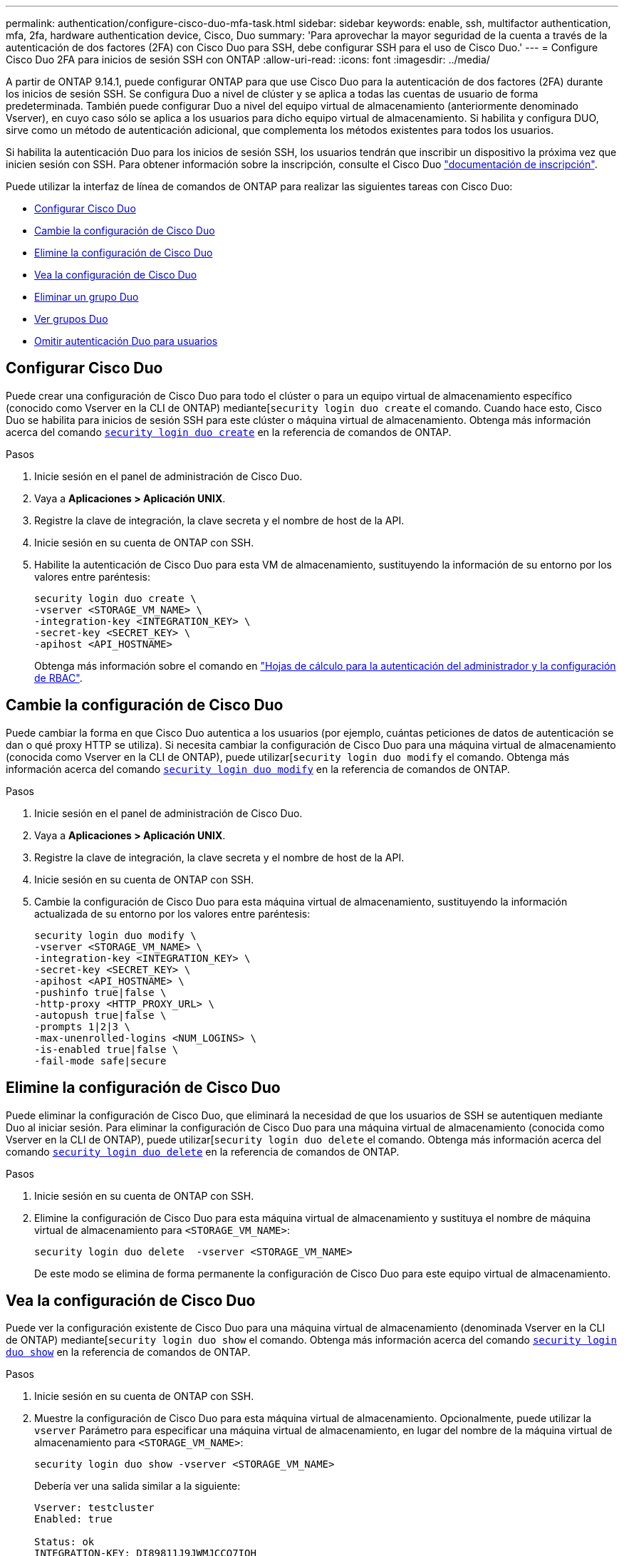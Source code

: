 ---
permalink: authentication/configure-cisco-duo-mfa-task.html 
sidebar: sidebar 
keywords: enable, ssh, multifactor authentication, mfa, 2fa, hardware authentication device, Cisco, Duo 
summary: 'Para aprovechar la mayor seguridad de la cuenta a través de la autenticación de dos factores (2FA) con Cisco Duo para SSH, debe configurar SSH para el uso de Cisco Duo.' 
---
= Configure Cisco Duo 2FA para inicios de sesión SSH con ONTAP
:allow-uri-read: 
:icons: font
:imagesdir: ../media/


[role="lead"]
A partir de ONTAP 9.14.1, puede configurar ONTAP para que use Cisco Duo para la autenticación de dos factores (2FA) durante los inicios de sesión SSH. Se configura Duo a nivel de clúster y se aplica a todas las cuentas de usuario de forma predeterminada. También puede configurar Duo a nivel del equipo virtual de almacenamiento (anteriormente denominado Vserver), en cuyo caso sólo se aplica a los usuarios para dicho equipo virtual de almacenamiento. Si habilita y configura DUO, sirve como un método de autenticación adicional, que complementa los métodos existentes para todos los usuarios.

Si habilita la autenticación Duo para los inicios de sesión SSH, los usuarios tendrán que inscribir un dispositivo la próxima vez que inicien sesión con SSH. Para obtener información sobre la inscripción, consulte el Cisco Duo https://guide.duo.com/add-device["documentación de inscripción"^].

Puede utilizar la interfaz de línea de comandos de ONTAP para realizar las siguientes tareas con Cisco Duo:

* <<Configurar Cisco Duo>>
* <<Cambie la configuración de Cisco Duo>>
* <<Elimine la configuración de Cisco Duo>>
* <<Vea la configuración de Cisco Duo>>
* <<Eliminar un grupo Duo>>
* <<Ver grupos Duo>>
* <<Omitir autenticación Duo para usuarios>>




== Configurar Cisco Duo

Puede crear una configuración de Cisco Duo para todo el clúster o para un equipo virtual de almacenamiento específico (conocido como Vserver en la CLI de ONTAP) mediante[`security login duo create` el comando. Cuando hace esto, Cisco Duo se habilita para inicios de sesión SSH para este clúster o máquina virtual de almacenamiento. Obtenga más información acerca del comando link:https://docs.NetApp.com/us-en/ONTAP-cli//security-login-duo-create.html[`security login duo create`] en la referencia de comandos de ONTAP.

.Pasos
. Inicie sesión en el panel de administración de Cisco Duo.
. Vaya a *Aplicaciones > Aplicación UNIX*.
. Registre la clave de integración, la clave secreta y el nombre de host de la API.
. Inicie sesión en su cuenta de ONTAP con SSH.
. Habilite la autenticación de Cisco Duo para esta VM de almacenamiento, sustituyendo la información de su entorno por los valores entre paréntesis:
+
[source, cli]
----
security login duo create \
-vserver <STORAGE_VM_NAME> \
-integration-key <INTEGRATION_KEY> \
-secret-key <SECRET_KEY> \
-apihost <API_HOSTNAME>
----
+
Obtenga más información sobre el comando en link:config-worksheets-reference.html["Hojas de cálculo para la autenticación del administrador y la configuración de RBAC"^].





== Cambie la configuración de Cisco Duo

Puede cambiar la forma en que Cisco Duo autentica a los usuarios (por ejemplo, cuántas peticiones de datos de autenticación se dan o qué proxy HTTP se utiliza). Si necesita cambiar la configuración de Cisco Duo para una máquina virtual de almacenamiento (conocida como Vserver en la CLI de ONTAP), puede utilizar[`security login duo modify` el comando. Obtenga más información acerca del comando link:https://docs.NetApp.com/us-en/ONTAP-cli//security-login-duo-modify.html[`security login duo modify`] en la referencia de comandos de ONTAP.

.Pasos
. Inicie sesión en el panel de administración de Cisco Duo.
. Vaya a *Aplicaciones > Aplicación UNIX*.
. Registre la clave de integración, la clave secreta y el nombre de host de la API.
. Inicie sesión en su cuenta de ONTAP con SSH.
. Cambie la configuración de Cisco Duo para esta máquina virtual de almacenamiento, sustituyendo la información actualizada de su entorno por los valores entre paréntesis:
+
[source, cli]
----
security login duo modify \
-vserver <STORAGE_VM_NAME> \
-integration-key <INTEGRATION_KEY> \
-secret-key <SECRET_KEY> \
-apihost <API_HOSTNAME> \
-pushinfo true|false \
-http-proxy <HTTP_PROXY_URL> \
-autopush true|false \
-prompts 1|2|3 \
-max-unenrolled-logins <NUM_LOGINS> \
-is-enabled true|false \
-fail-mode safe|secure
----




== Elimine la configuración de Cisco Duo

Puede eliminar la configuración de Cisco Duo, que eliminará la necesidad de que los usuarios de SSH se autentiquen mediante Duo al iniciar sesión. Para eliminar la configuración de Cisco Duo para una máquina virtual de almacenamiento (conocida como Vserver en la CLI de ONTAP), puede utilizar[`security login duo delete` el comando. Obtenga más información acerca del comando link:https://docs.NetApp.com/us-en/ONTAP-cli//security-login-duo-delete.html[`security login duo delete`] en la referencia de comandos de ONTAP.

.Pasos
. Inicie sesión en su cuenta de ONTAP con SSH.
. Elimine la configuración de Cisco Duo para esta máquina virtual de almacenamiento y sustituya el nombre de máquina virtual de almacenamiento para `<STORAGE_VM_NAME>`:
+
[source, cli]
----
security login duo delete  -vserver <STORAGE_VM_NAME>
----
+
De este modo se elimina de forma permanente la configuración de Cisco Duo para este equipo virtual de almacenamiento.





== Vea la configuración de Cisco Duo

Puede ver la configuración existente de Cisco Duo para una máquina virtual de almacenamiento (denominada Vserver en la CLI de ONTAP) mediante[`security login duo show` el comando. Obtenga más información acerca del comando link:https://docs.NetApp.com/us-en/ONTAP-cli//security-login-duo-show.html[`security login duo show`] en la referencia de comandos de ONTAP.

.Pasos
. Inicie sesión en su cuenta de ONTAP con SSH.
. Muestre la configuración de Cisco Duo para esta máquina virtual de almacenamiento. Opcionalmente, puede utilizar la `vserver` Parámetro para especificar una máquina virtual de almacenamiento, en lugar del nombre de la máquina virtual de almacenamiento para `<STORAGE_VM_NAME>`:
+
[source, cli]
----
security login duo show -vserver <STORAGE_VM_NAME>
----
+
Debería ver una salida similar a la siguiente:

+
[source, cli]
----
Vserver: testcluster
Enabled: true

Status: ok
INTEGRATION-KEY: DI89811J9JWMJCCO7IOH
SKEY SHA Fingerprint:
b79ffa4b1c50b1c747fbacdb34g671d4814
API Host: api-host.duosecurity.com
Autopush: true
Push info: true
Failmode: safe
Http-proxy: 192.168.0.1:3128
Prompts: 1
Comments: -
----




== Cree un grupo Duo

Puede indicar a Cisco Duo que incluya solo los usuarios de un determinado Active Directory, LDAP o grupo de usuarios local en el proceso de autenticación Duo. Si crea un grupo Duo, sólo se solicita la autenticación Duo a los usuarios de ese grupo. Puede crear un grupo Duo mediante el[`security login duo group create` comando. Al crear un grupo, opcionalmente puede excluir usuarios específicos de ese grupo del proceso de autenticación Duo. Obtenga más información acerca del comando link:https://docs.NetApp.com/us-en/ONTAP-cli//security-login-duo-group-create.html[`security login duo group create`] en la referencia de comandos de ONTAP.

.Pasos
. Inicie sesión en su cuenta de ONTAP con SSH.
. Cree el grupo DUO, sustituyendo la información del entorno por los valores entre paréntesis. Si omite `-vserver` parámetro, el grupo se crea en el nivel de clúster:
+
[source, cli]
----
security login duo group create -vserver <STORAGE_VM_NAME> -group-name <GROUP_NAME> -exclude-users <USER1, USER2>
----
+
El nombre del grupo Duo debe coincidir con un directorio activo, LDAP o grupo local. Usuarios que especifique con el opcional `-exclude-users` El parámetro no se incluirá en el proceso de autenticación Duo.





== Ver grupos Duo

Puede ver las entradas de grupo existentes de Cisco Duo mediante el[`security login duo group show` comando. Obtenga más información acerca del comando link:https://docs.NetApp.com/us-en/ONTAP-cli//security-login-duo-group-show.html[`security login duo group show`] en la referencia de comandos de ONTAP.

.Pasos
. Inicie sesión en su cuenta de ONTAP con SSH.
. Muestra las entradas del grupo Duo, sustituyendo la información del entorno por los valores entre paréntesis. Si omite `-vserver` parámetro, el grupo se muestra en el nivel de clúster:
+
[source, cli]
----
security login duo group show -vserver <STORAGE_VM_NAME> -group-name <GROUP_NAME> -exclude-users <USER1, USER2>
----
+
El nombre del grupo Duo debe coincidir con un directorio activo, LDAP o grupo local. Usuarios que especifique con el opcional `-exclude-users` no se mostrará el parámetro.





== Eliminar un grupo Duo

Puede eliminar una entrada de grupo Duo con el[`security login duo group delete` comando. Si elimina un grupo, los usuarios de ese grupo ya no se incluirán en el proceso de autenticación Duo. Obtenga más información acerca del comando link:https://docs.NetApp.com/us-en/ONTAP-cli//security-login-duo-group-delete.html[`security login duo group delete`] en la referencia de comandos de ONTAP.

.Pasos
. Inicie sesión en su cuenta de ONTAP con SSH.
. Elimine la entrada de grupo Duo, sustituyendo la información de su entorno por los valores entre paréntesis. Si omite `-vserver` parámetro, el grupo se elimina en el nivel de clúster:
+
[source, cli]
----
security login duo group delete -vserver <STORAGE_VM_NAME> -group-name <GROUP_NAME>
----
+
El nombre del grupo Duo debe coincidir con un directorio activo, LDAP o grupo local.





== Omitir autenticación Duo para usuarios

Puede excluir a todos los usuarios o usuarios específicos del proceso de autenticación Duo SSH.



=== Excluir todos los usuarios de DUO

Puede deshabilitar la autenticación SSH de Cisco Duo para todos los usuarios.

.Pasos
. Inicie sesión en su cuenta de ONTAP con SSH.
. Desactive la autenticación de Cisco Duo para usuarios SSH, sustituyendo el nombre de Vserver por `<STORAGE_VM_NAME>`:
+
[source, cli]
----
security login duo -vserver <STORAGE_VM_NAME> -is-duo-enabled-false
----




=== Excluir usuarios del grupo DUO

Puede excluir ciertos usuarios que forman parte de un grupo Duo del proceso de autenticación Duo SSH.

.Pasos
. Inicie sesión en su cuenta de ONTAP con SSH.
. Desactive la autenticación de Cisco Duo para usuarios específicos de un grupo. Sustituya el nombre de grupo y la lista de usuarios para excluir los valores entre paréntesis:
+
[source, cli]
----
security login group modify -group-name <GROUP_NAME> -exclude-users <USER1, USER2>
----
+
El nombre del grupo Duo debe coincidir con un directorio activo, LDAP o grupo local. Usuarios que especifique con `-exclude-users` El parámetro no se incluirá en el proceso de autenticación Duo.





=== Excluir usuarios locales de DUO

Puede excluir a usuarios locales específicos del uso de la autenticación Duo mediante el panel de administración de Cisco Duo. Para obtener instrucciones, consulte https://duo.com/docs/administration-users#changing-user-status["Documentación de Cisco Duo"^].
